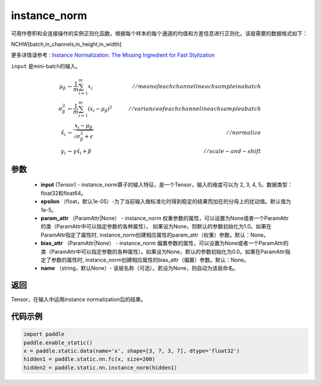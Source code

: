 .. _cn_api_fluid_layers_instance_norm:

instance_norm
-------------------------------


.. py:function:: paddle.static.nn.instance_norm(input, epsilon=1e-05, param_attr=None, bias_attr=None, name=None)





可用作卷积和全连接操作的实例正则化函数，根据每个样本的每个通道的均值和方差信息进行正则化。该层需要的数据格式如下：

NCHW[batch,in_channels,in_height,in_width]

更多详情请参考 : `Instance Normalization: The Missing Ingredient for Fast Stylization <https://arxiv.org/pdf/1607.08022.pdf>`_

``input`` 是mini-batch的输入。

.. math::
    \mu_{\beta}        &\gets \frac{1}{m} \sum_{i=1}^{m} x_i                                 \quad &// mean of each channel in each sample in a batch  \\
    \sigma_{\beta}^{2} &\gets \frac{1}{m} \sum_{i=1}^{m}(x_i - \mu_{\beta})^2               \quad &// variance of each channel in each sample a batch  \\
    \hat{x_i}          &\gets \frac{x_i - \mu_\beta} {\sqrt{\sigma_{\beta}^{2} + \epsilon}}  \quad &// normalize \\
    y_i &\gets \gamma \hat{x_i} + \beta                                                      \quad &// scale-and-shift


参数
::::::::::::

    - **input** (Tensor) - instance_norm算子的输入特征，是一个Tensor，输入的维度可以为 2, 3, 4, 5。数据类型：float32和float64。
    - **epsilon** （float，默认1e-05）-为了当前输入做标准化时得到稳定的结果而加在的分母上的扰动值。默认值为1e-5。
    - **param_attr** （ParamAttr|None） - instance_norm 权重参数的属性，可以设置为None或者一个ParamAttr的类（ParamAttr中可以指定参数的各种属性）。 如果设为None，则默认的参数初始化为1.0。如果在ParamAttr指定了属性时, instance_norm创建相应属性的param_attr（权重）参数。默认：None。
    - **bias_attr** （ParamAttr|None） - instance_norm 偏置参数的属性，可以设置为None或者一个ParamAttr的类（ParamAttr中可以指定参数的各种属性）。如果设为None，默认的参数初始化为0.0。如果在ParamAttr指定了参数的属性时, instance_norm创建相应属性的bias_attr（偏置）参数。默认：None。
    - **name** （string，默认None）- 该层名称（可选）。若设为None，则自动为该层命名。

返回
::::::::::::
Tensor，在输入中运用instance normalization后的结果。


代码示例
::::::::::::

.. code-block:: python
    
    import paddle
    paddle.enable_static()
    x = paddle.static.data(name='x', shape=[3, 7, 3, 7], dtype='float32')
    hidden1 = paddle.static.nn.fc(x, size=200)
    hidden2 = paddle.static.nn.instance_norm(hidden1)

